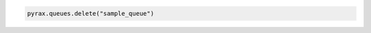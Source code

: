 .. code-block:: csharp

.. code-block:: java

.. code-block:: javascript

.. code-block:: php

.. code-block:: python

  pyrax.queues.delete("sample_queue")

.. code-block:: ruby
